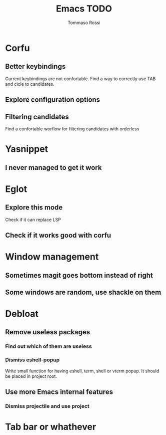 #+title: Emacs TODO
#+author: Tommaso Rossi

* Corfu
** Better keybindings

Current keybindings are not confortable. Find a way to correctly use TAB and cicle to candidates.

** Explore configuration options
** Filtering candidates
Find a confortable worflow for filtering candidates with orderless
* Yasnippet
** I never managed to get it work
* Eglot
** Explore this mode
Check if it can replace LSP
** Check if it works good with corfu
* Window management
** Sometimes magit goes bottom instead of right
** Some windows are random, use shackle on them
* Debloat
** Remove useless packages
*** Find out which of them are useless
*** Dismiss eshell-popup
Write small function for having eshell, term, shell or vterm popup.
It should be placed in project root.

** Use more Emacs internal features
*** Dismiss projectile and use project
* Tab bar or whathever
